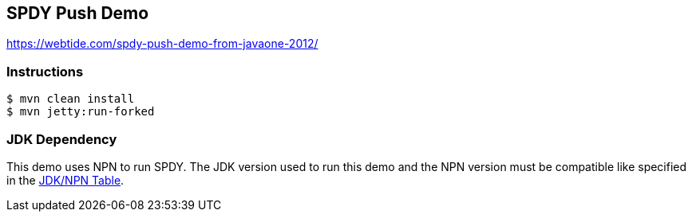 == SPDY Push Demo

https://webtide.com/spdy-push-demo-from-javaone-2012/

=== Instructions

[source,bash]
----
$ mvn clean install
$ mvn jetty:run-forked
----

=== JDK Dependency

This demo uses NPN to run SPDY.
The JDK version used to run this demo and the NPN
version must be compatible like specified in the
https://www.eclipse.org/jetty/documentation/current/npn-chapter.html#npn-versions[JDK/NPN Table].
